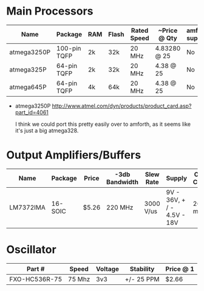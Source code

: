 * Main Processors

  | Name        | Package      | RAM | Flash | Rated Speed | ~Price @ Qty | amforth support |
  |-------------+--------------+-----+-------+-------------+--------------+-----------------|
  | atmega3250P | 100-pin TQFP | 2k  | 32k   | 20 MHz      | 4.83280 @ 25 | No              |
  | atmega325P  | 64-pin TQFP  | 2k  | 32k   | 20 MHz      | 4.38 @ 25    | No              |
  | atmega645P  | 64-pin TQFP  | 4k  | 64k   | 20 MHz      | 4.38 @ 25    | No              |
  |-------------+--------------+-----+-------+-------------+--------------+-----------------|

  - atmega3250P
    http://www.atmel.com/dyn/products/product_card.asp?part_id=4061

    I think we could port this pretty easily over to amforth, as it
    seems like it's just a big atmega328.

* Output Amplifiers/Buffers

  | Name      | Package | Price | -3db Bandwidth | Slew Rate | Supply                     | Output Current |
  |-----------+---------+-------+----------------+-----------+----------------------------+----------------|
  | LM7372IMA | 16-SOIC | $5.26 | 220 MHz        | 3000 V/us | 9V - 36V, + / - 4.5V - 18V | 260 mA         |
  |-----------+---------+-------+----------------+-----------+----------------------------+----------------|
* Oscillator

  | Part #        | Speed  | Voltage | Stability  | Price @ 1 |
  |---------------+--------+---------+------------+-----------|
  | FXO-HC536R-75 | 75 Mhz | 3v3     | +/- 25 PPM | $2.66     |

